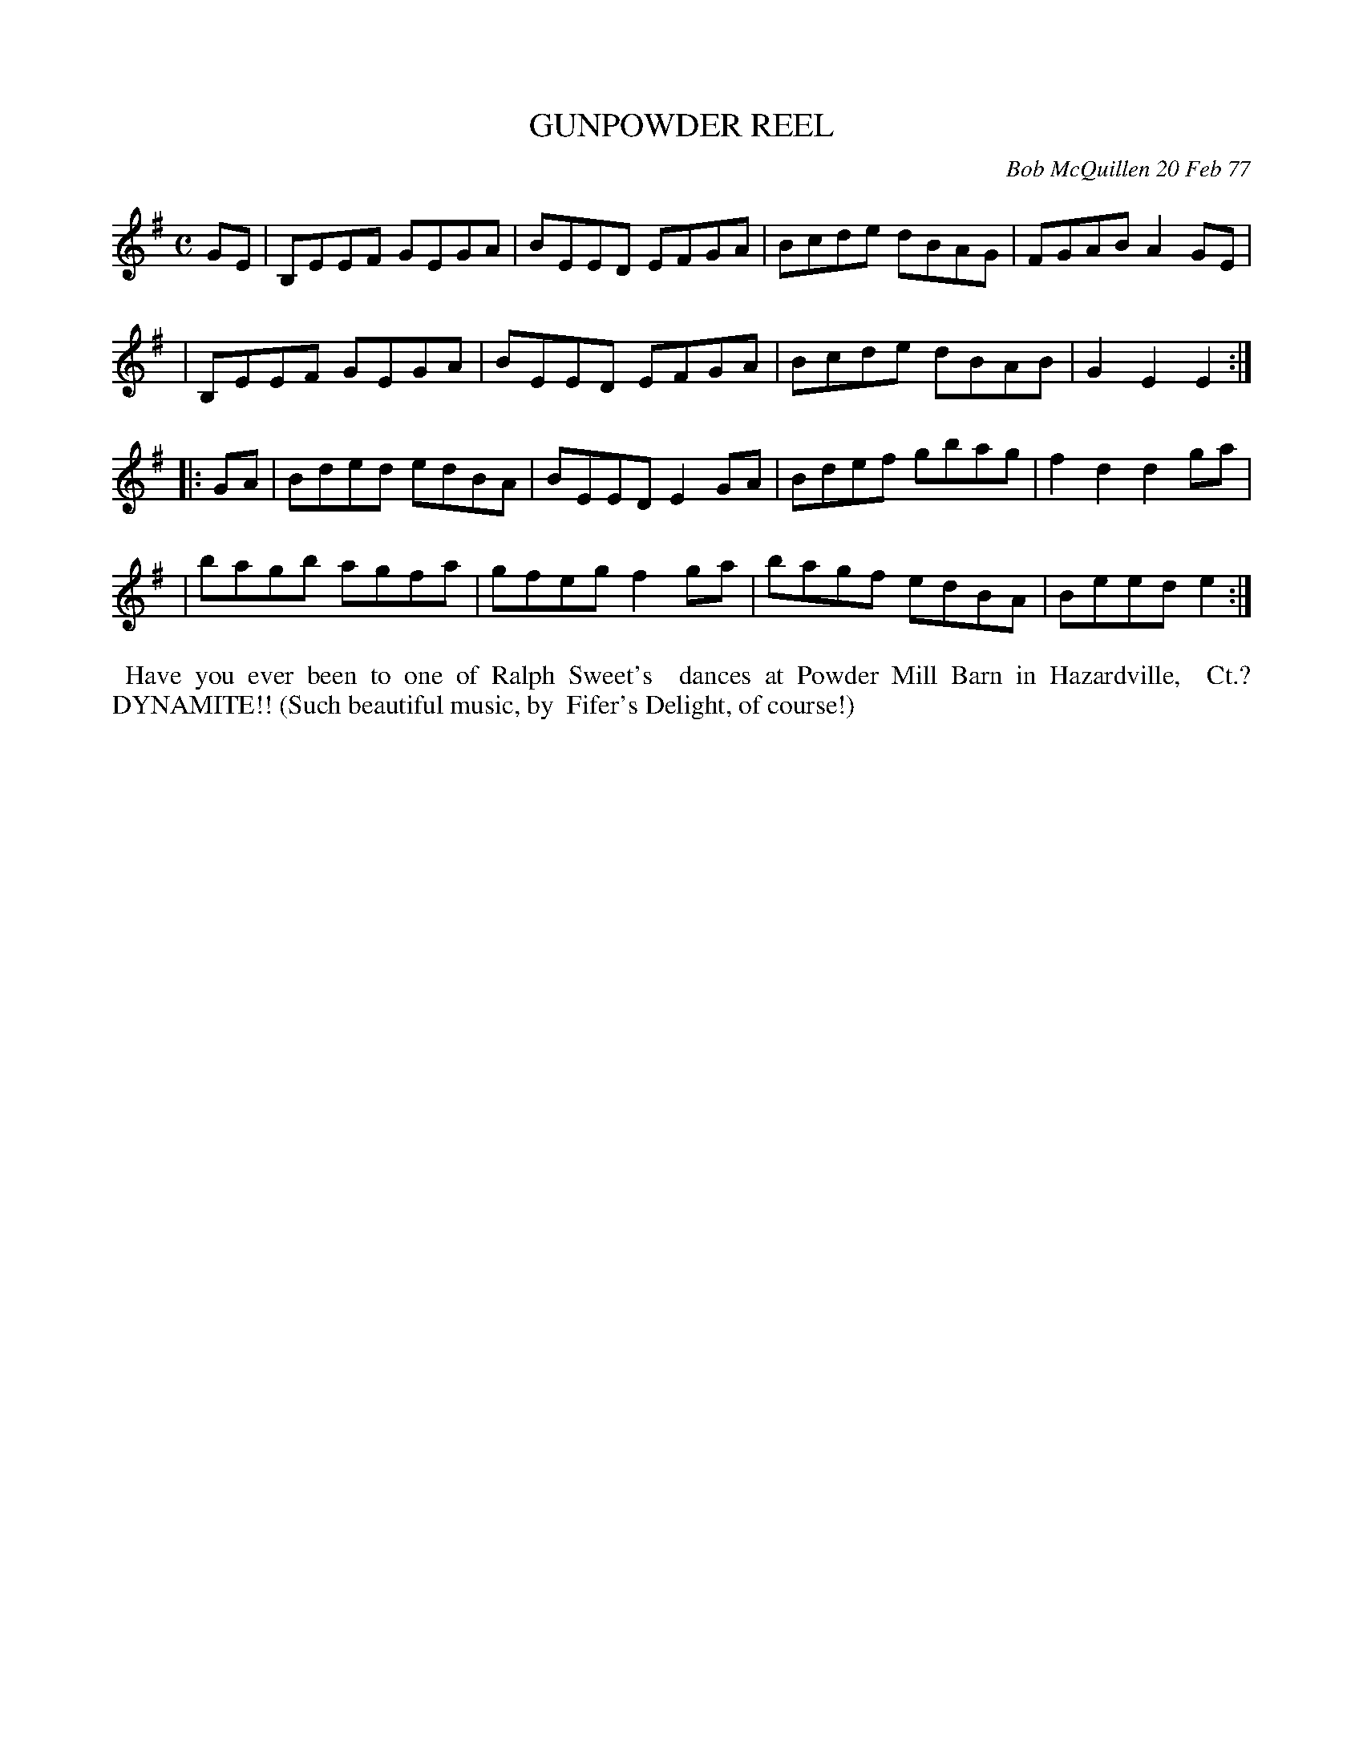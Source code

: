 X: 03038
T: GUNPOWDER REEL
C: Bob McQuillen 20 Feb 77
B: Bob's Note Book 03 #38
R: reel
%D:1977
Z: 2020 John Chambers <jc:trillian.mit.edu>
M: C
L: 1/8
K: Em
GE \
| B,EEF GEGA | BEED EFGA | Bcde dBAG | FGAB A2GE |
| B,EEF GEGA | BEED EFGA | Bcde dBAB | G2E2 E2  :|
|: GA \
| Bded edBA | BEED E2GA | Bdef gbag | f2d2 d2ga |
| bagb agfa | gfeg f2ga | bagf edBA | Beed e2  :|
%%begintext align
%% Have you ever been to one of Ralph Sweet's
%% dances at Powder Mill Barn in Hazardville,
%% Ct.? DYNAMITE!! (Such beautiful music, by
%% Fifer's Delight, of course!)
%%endtext
